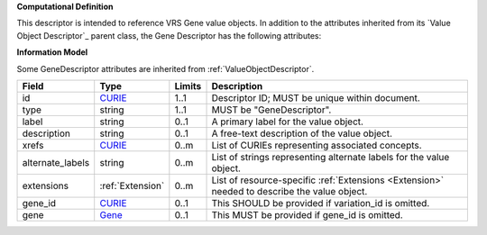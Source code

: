 **Computational Definition**

This descriptor is intended to reference VRS Gene value objects. In addition to the attributes inherited from its `Value Object Descriptor`_ parent class, the Gene Descriptor has the following attributes:

**Information Model**

Some GeneDescriptor attributes are inherited from :ref:`ValueObjectDescriptor`.

.. list-table::
   :class: clean-wrap
   :header-rows: 1
   :align: left
   :widths: auto
   
   *  - Field
      - Type
      - Limits
      - Description
   *  - id
      - `CURIE <https://raw.githubusercontent.com/ga4gh/vrs/1.2.1/schema/vrs.json#/definitions/CURIE>`_
      - 1..1
      - Descriptor ID; MUST be unique within document.
   *  - type
      - string
      - 1..1
      - MUST be "GeneDescriptor".
   *  - label
      - string
      - 0..1
      - A primary label for the value object.
   *  - description
      - string
      - 0..1
      - A free-text description of the value object.
   *  - xrefs
      - `CURIE <https://raw.githubusercontent.com/ga4gh/vrs/1.2.1/schema/vrs.json#/definitions/CURIE>`_
      - 0..m
      - List of CURIEs representing associated concepts.
   *  - alternate_labels
      - string
      - 0..m
      - List of strings representing alternate labels for the value object.
   *  - extensions
      - :ref:`Extension`
      - 0..m
      - List of resource-specific :ref:`Extensions <Extension>` needed to describe the value object.
   *  - gene_id
      - `CURIE <https://raw.githubusercontent.com/ga4gh/vrs/1.2.1/schema/vrs.json#/definitions/CURIE>`_
      - 0..1
      - This SHOULD be provided if variation_id is omitted.
   *  - gene
      - `Gene <https://raw.githubusercontent.com/ga4gh/vrs/1.2.1/schema/vrs.json#/definitions/Gene>`_
      - 0..1
      - This MUST be provided if gene_id is omitted.
